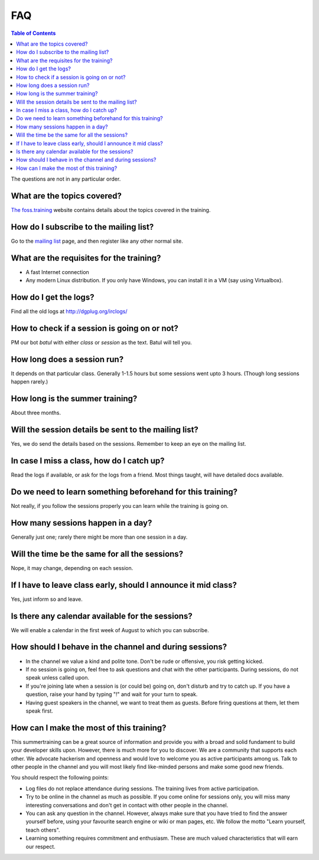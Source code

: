 FAQ
====

.. contents:: Table of Contents
   :depth: 2

The questions are not in any particular order.

What are the topics covered?
----------------------------

`The foss.training <https://foss.training>`_ website contains details about the topics covered in the training.

How do I subscribe to the mailing list?
---------------------------------------

Go to the `mailing list <https://mail.python.org/mailman3/lists/dgplug.python.org/>`_
page, and then register like any other normal site.

What are the requisites for the training?
-----------------------------------------

- A fast Internet connection
- Any modern Linux distribution. If you only have Windows, you can install it
  in a VM (say using Virtualbox).

How do I get the logs?
----------------------

Find all the old logs at http://dgplug.org/irclogs/

How to check if a session is going on or not?
---------------------------------------------

PM our bot `batul` with either `class` or `session` as the text. Batul will tell you.

How long does a session run?
----------------------------

It depends on that particular class.
Generally 1-1.5 hours but some sessions went upto 3 hours.
(Though long sessions happen rarely.)

How long is the summer training?
--------------------------------

About three months.

Will the session details be sent to the mailing list?
------------------------------------------------------

Yes, we do send the details based on the sessions.
Remember to keep an eye on the mailing list.

In case I miss a class, how do I catch up?
------------------------------------------

Read the logs if available, or ask for the logs from a friend.
Most things taught, will have detailed docs available.


Do we need to learn something beforehand for this training?
------------------------------------------------------------

Not really, if you follow the sessions properly you can learn while the training
is going on.

How many sessions happen in a day?
----------------------------------

Generally just one; rarely there might be more than one session in a day.

Will the time be the same for all the sessions?
-----------------------------------------------

Nope, it may change, depending on each session.

If I have to leave class early, should I announce it mid class?
---------------------------------------------------------------

Yes, just inform so and leave.


Is there any calendar available for the sessions?
--------------------------------------------------

We will enable a calendar in the first week of August to which you can subscribe.

How should I behave in the channel and during sessions?
-------------------------------------------------------

- In the channel we value a kind and polite tone. Don't be rude or offensive, you risk getting kicked.
- If no session is going on, feel free to ask questions and chat with the other participants. During sessions, do not speak unless called upon.
- If you're joining late when a session is (or could be) going on, don't disturb and try to catch up. If you have a question, raise your hand by typing "!" and wait for your turn to speak.
- Having guest speakers in the channel, we want to treat them as guests. Before firing questions at them, let them speak first.

How can I make the most of this training?
-----------------------------------------

This summertraining can be a great source of information and provide you with a broad and solid fundament to build your developer skills upon. However, there is much more for you to discover.
We are a community that supports each other. We advocate hackerism and openness and would love to welcome you as active participants among us. Talk to other people in the channel and you will most likely find like-minded persons and make some good new friends.

You should respect the following points:

- Log files do not replace attendance during sessions. The training lives from active participation.
- Try to be online in the channel as much as possible. If you come online for sessions only, you will miss many interesting conversations and don't get in contact with other people in the channel.
- You can ask any question in the channel. However, always make sure that you have tried to find the answer yourself before, using your favourite search engine or wiki or man pages, etc. We follow the motto "Learn yourself, teach others".
- Learning something requires commitment and enthusiasm. These are much valued characteristics that will earn our respect.
